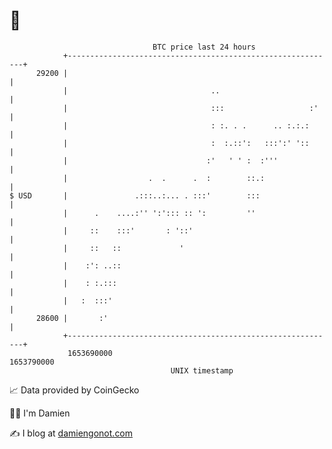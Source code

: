 * 👋

#+begin_example
                                   BTC price last 24 hours                    
               +------------------------------------------------------------+ 
         29200 |                                                            | 
               |                                ..                          | 
               |                                :::                   :'    | 
               |                                : :. . .      .. :.:.:      | 
               |                                :  :.::':   :::':' '::      | 
               |                               :'   ' ' :  :'''             | 
               |                  .  .      .  :        ::.:                | 
   $ USD       |               .:::..:... . :::'        :::                 | 
               |      .    ....:'' ':'::: :: ':         ''                  | 
               |     ::    :::'       : '::'                                | 
               |     ::   ::             '                                  | 
               |    :': ..::                                                | 
               |    : :.:::                                                 | 
               |   :  :::'                                                  | 
         28600 |       :'                                                   | 
               +------------------------------------------------------------+ 
                1653690000                                        1653790000  
                                       UNIX timestamp                         
#+end_example
📈 Data provided by CoinGecko

🧑‍💻 I'm Damien

✍️ I blog at [[https://www.damiengonot.com][damiengonot.com]]
